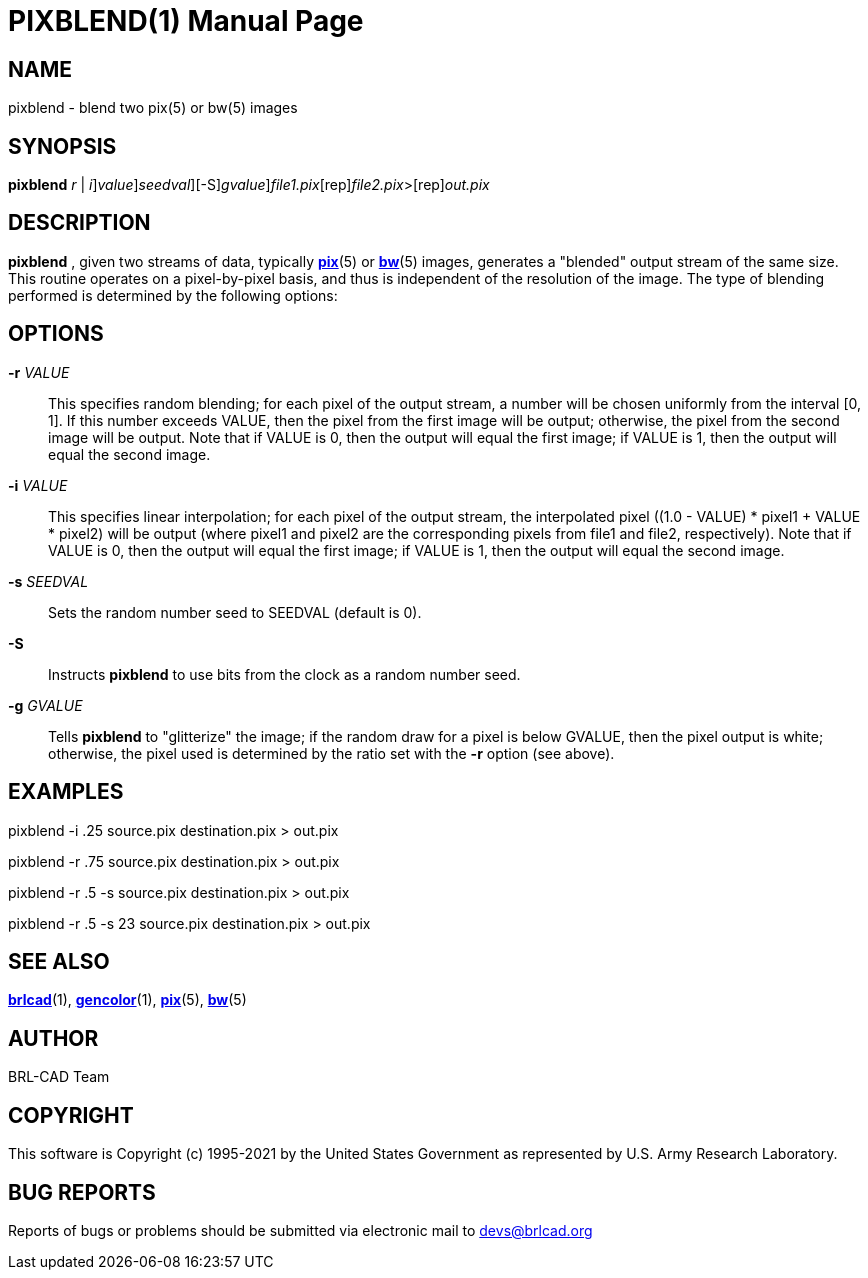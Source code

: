 = PIXBLEND(1)
BRL-CAD Team
:doctype: manpage
:man manual: BRL-CAD
:man source: BRL-CAD
:page-layout: base

== NAME

pixblend - blend two pix(5) or bw(5) images

== SYNOPSIS

*[cmd]#pixblend#* [-[[rep]_r_ | [rep]_i_][rep]_value_][-s [rep]_seedval_][-S][-g [rep]_gvalue_][rep]_file1.pix_[rep]_file2.pix_>[rep]_out.pix_

== DESCRIPTION

*[cmd]#pixblend#* , given two streams of data, typically xref:man:5/pix.adoc[*pix*](5) or xref:man:5/bw.adoc[*bw*](5) images, generates a "blended" output stream of the same size. This routine operates on a pixel-by-pixel basis, and thus is independent of the resolution of the image. The type of blending performed is determined by the following options:

== OPTIONS

*[opt]#-r#* [rep]_VALUE_ ::
This specifies random blending; for each pixel of the output stream, a number will be chosen uniformly from the interval [0, 1]. If this number exceeds VALUE, then the pixel from the first image will be output; otherwise, the pixel from the second image will be output.  Note that if VALUE is 0, then the output will equal the first image; if VALUE is 1, then the output will equal the second image.

*[opt]#-i#* [rep]_VALUE_ ::
This specifies linear interpolation; for each pixel of the output stream, the interpolated pixel ((1.0 - VALUE) * pixel1 + VALUE * pixel2) will be output (where pixel1 and pixel2 are the corresponding pixels from file1 and file2, respectively).  Note that if VALUE is 0, then the output will equal the first image; if VALUE is 1, then the output will equal the second image.

*[opt]#-s#* [rep]_SEEDVAL_ ::
Sets the random number seed to SEEDVAL (default is 0).

*[opt]#-S#* ::
Instructs *[cmd]#pixblend#* to use bits from the clock as a random number seed.

*[opt]#-g#* [rep]_GVALUE_ ::
Tells *[cmd]#pixblend#* to "glitterize" the image; if the random draw for a pixel is below GVALUE, then the pixel output is white; otherwise, the pixel used is determined by the ratio set with the *[opt]#-r#*  option (see above).

== EXAMPLES

pixblend -i .25 source.pix destination.pix > out.pix

pixblend -r .75 source.pix destination.pix > out.pix

pixblend -r .5 -s source.pix destination.pix > out.pix

pixblend -r .5 -s 23 source.pix destination.pix > out.pix

== SEE ALSO

xref:man:1/brlcad.adoc[*brlcad*](1), xref:man:1/gencolor.adoc[*gencolor*](1), xref:man:5/pix.adoc[*pix*](5), xref:man:5/bw.adoc[*bw*](5)

== AUTHOR

BRL-CAD Team

== COPYRIGHT

This software is Copyright (c) 1995-2021 by the United States Government as represented by U.S. Army Research Laboratory.

== BUG REPORTS

Reports of bugs or problems should be submitted via electronic mail to mailto:devs@brlcad.org[]